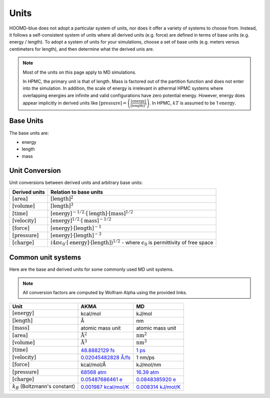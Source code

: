 Units
+++++

HOOMD-blue does not adopt a particular system of units, nor does it offer a variety of systems
to choose from. Instead, it follows a self-consistent system of units where all derived units
(e.g. force) are defined in terms of base units (e.g. energy / length). To adopt a system of units
for your simulations, choose a set of base units (e.g. meters versus centimeters for length), and
then determine what the derived unis are.

.. note::

    Most of the units on this page apply to MD simulations.

    In HPMC, the primary unit is that of length. Mass is factored out of the partition function and
    does not enter into the simulation. In addition, the scale of energy is irrelevant in athermal
    HPMC systems where overlapping energies are infinite and valid configurations have
    zero potential energy. However, energy does appear implicitly in derived units like
    :math:`[\mathrm{pressure}] = \left(\frac{\mathrm{[energy]}}{\mathrm{[length]}^3}\right)`.  In
    HPMC, :math:`kT` is assumed to be 1 :math:`\mathrm{energy}`.

Base Units
==========

The base units are:

- energy
- length
- mass

Unit Conversion
===============

Unit conversions between derived units and arbitrary base units:

.. list-table::
   :header-rows: 1

   * - Derived units
     - Relation to base units
   * - :math:`[\mathrm{area}]`
     - :math:`[\mathrm{length}]^2`
   * - :math:`[\mathrm{volume}]`
     - :math:`[\mathrm{length}]^3`
   * - :math:`[\mathrm{time}]`
     - :math:`[\mathrm{energy}]^{-1/2} \cdot [\mathrm{length}] \cdot [\mathrm{mass}]^{1/2}`
   * - :math:`[\mathrm{velocity}]`
     - :math:`[\mathrm{energy}]^{1/2} \cdot [\mathrm{mass}]^{-1/2}`
   * - :math:`[\mathrm{force}]`
     - :math:`[\mathrm{energy}] \cdot [\mathrm{length}]^{-1}`
   * - :math:`[\mathrm{pressure}]`
     - :math:`[\mathrm{energy}] \cdot [\mathrm{length}]^{-3}`
   * - :math:`[\mathrm{charge}]`
     - :math:`\left(4 \pi \epsilon_{0} \cdot [\mathrm{energy}] \cdot [\mathrm{length}] \right)^{1/2}`
       - where :math:`\epsilon_{0}` is permittivity of free space


Common unit systems
===================

Here are the base and derived units for some commonly used MD unit systems.

.. note::

    All conversion factors are computed by Wolfram Alpha using the provided links.

.. list-table::
   :header-rows: 1

   * - Unit
     - AKMA
     - MD
   * - :math:`[\mathrm{energy}]`
     - kcal/mol
     - kJ/mol
   * - :math:`[\mathrm{length}]`
     - Å
     - nm
   * - :math:`[\mathrm{mass}]`
     - atomic mass unit
     - atomic mass unit
   * - :math:`[\mathrm{area}]`
     - :math:`\mathrm{Å}^2`
     - :math:`\mathrm{nm}^2`
   * - :math:`[\mathrm{volume}]`
     - :math:`\mathrm{Å}^3`
     - :math:`\mathrm{nm}^3`
   * - :math:`[\mathrm{time}]`
     - `48.8882129 fs <https://www.wolframalpha.com/input/?i=angstrom+*+amu%5E%281%2F2%29+*+%28kcal%2Favagodros+number%29%5E%28%E2%88%921%2F2%29>`__
     - `1 ps <https://www.wolframalpha.com/input/?i=nanometer+*+amu%5E%281%2F2%29+*+%28kilojoule%2Favagodros+number%29%5E%28%E2%88%921%2F2%29>`__
   * - :math:`[\mathrm{velocity}]`
     - `0.02045482828 Å/fs <https://www.wolframalpha.com/input/?i=%28kcal%2Favagodros+number%29%5E%281%2F2%29+*+amu%5E%28-1%2F2%29+in+angstrom%2Ffs>`__
     - 1 nm/ps
   * - :math:`[\mathrm{force}]`
     - kcal/mol/Å
     - kJ/mol/nm
   * - :math:`[\mathrm{pressure}]`
     - `68568 atm <https://www.wolframalpha.com/input/?i=%28kcal%2Favagodros+number%29+*+angstrom%5E%28-3%29+in+atomospheres>`__
     - `16.39 atm <https://www.wolframalpha.com/input/?i=%28kilojoule%2Favagodros+number%29+*+nanometer%5E%28-3%29+in+atomospheres>`__
   * - :math:`[\mathrm{charge}]`
     - `0.05487686461 e <https://www.wolframalpha.com/input/?i=sqrt%284+*+pi+*+permittivity+of+free+space+*+1+%28kcal%2Favogadro%27s+number%29+*+1+angstrom%29+%2F+proton+charge>`__
     - `0.0848385920 e <https://www.wolframalpha.com/input/?i=sqrt%284+*+pi+*+permittivity+of+free+space+*+1+%28kilojoule%2Favogadro%27s+number%29+*+1+nanometer%29+%2F+proton+charge>`__
   * - :math:`k_B` (Boltzmann's constant)
     - `0.001987 kcal/mol/K <https://www.wolframalpha.com/input/?i=boltzmann%27s+constant+in+kcal%2Favagadros+number%2FK>`__
     - `0.008314 kJ/mol/K <https://www.wolframalpha.com/input/?i=boltzmann%27s+constant+in+kilojoues%2Favagadros+number%2FK>`__
